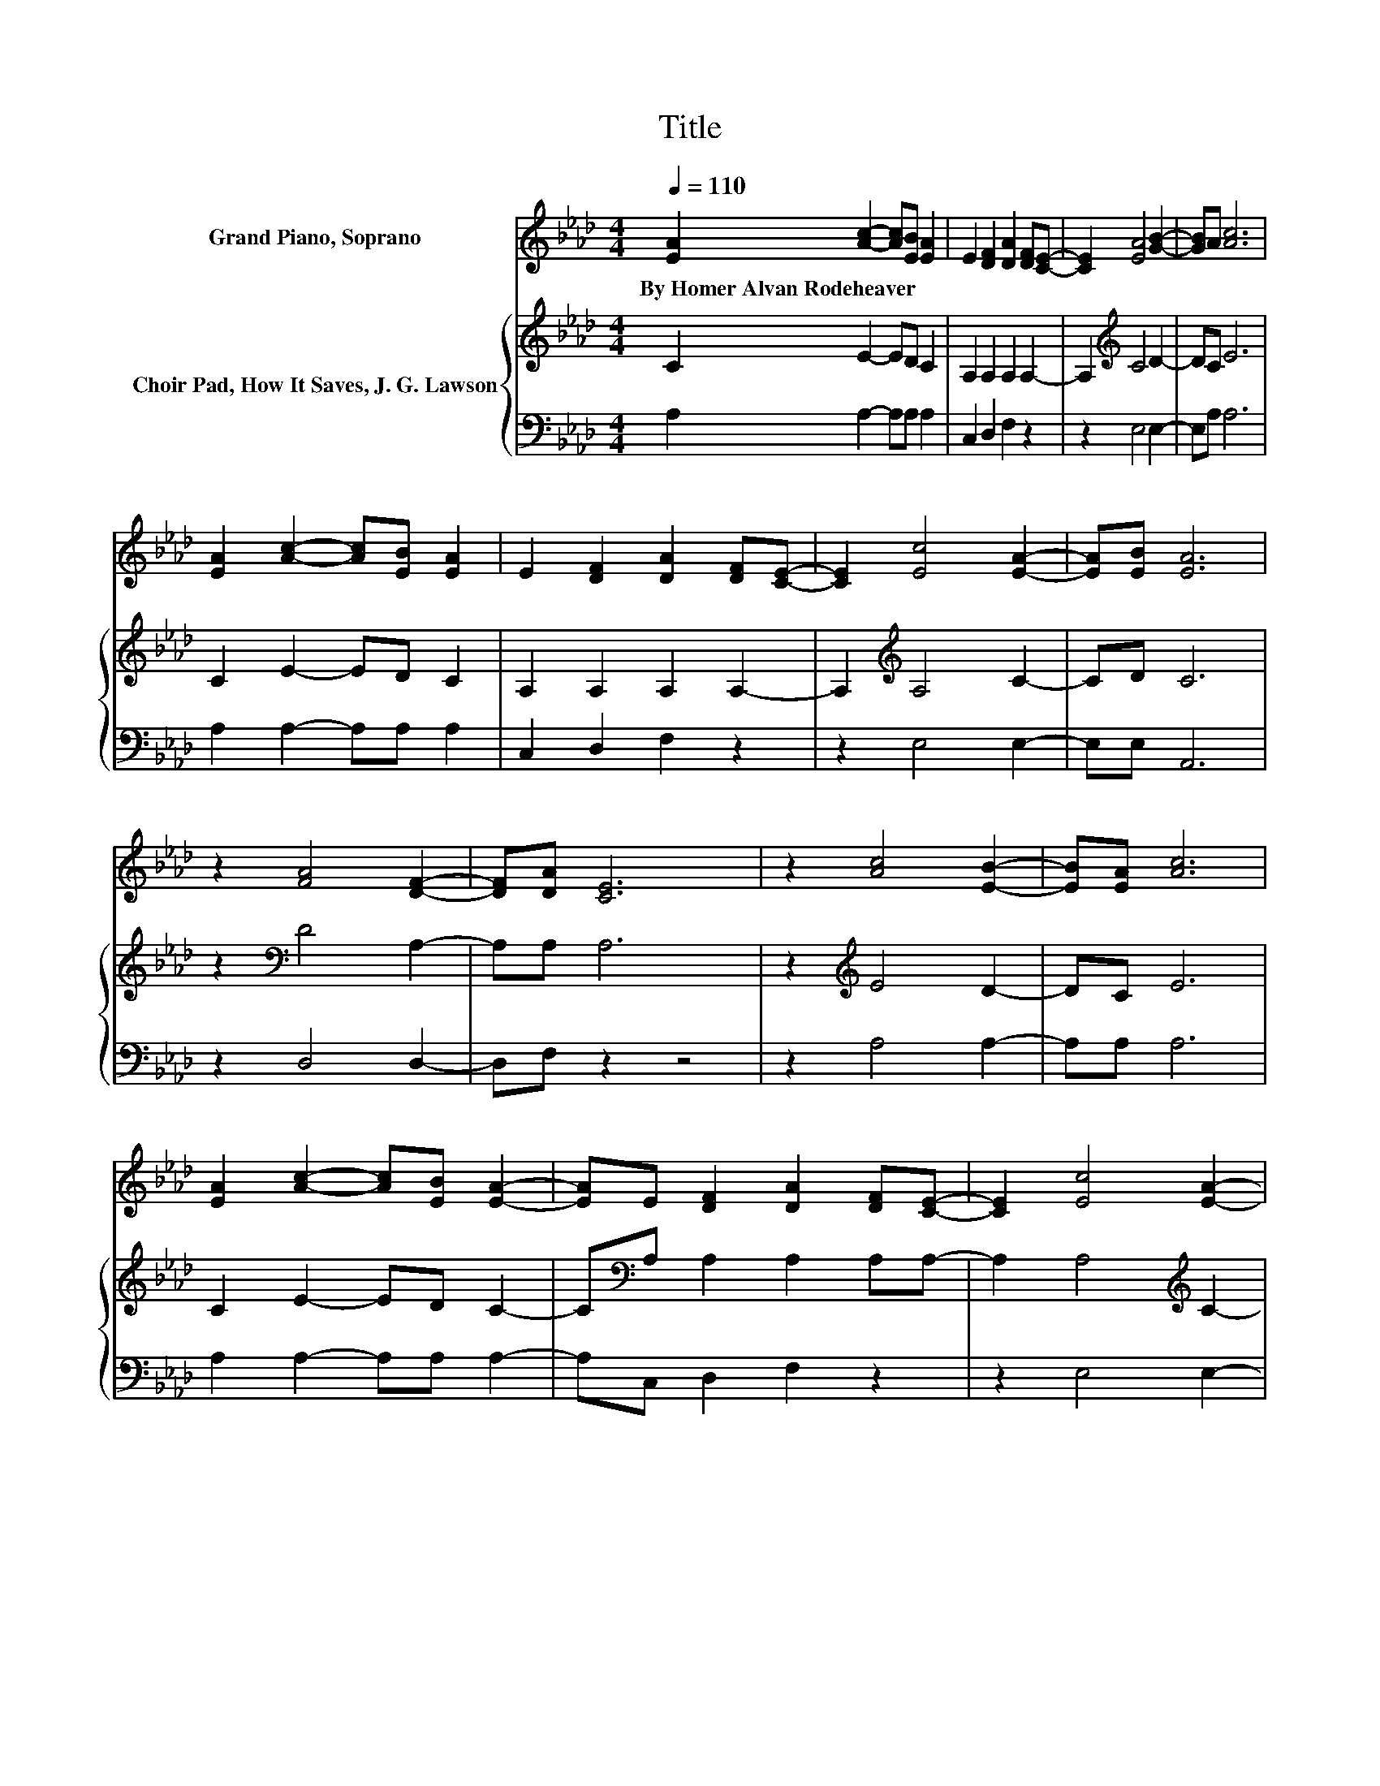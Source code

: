 X:1
T:Title
%%score 1 { 2 | 3 }
L:1/8
Q:1/4=110
M:4/4
K:Ab
V:1 treble nm="Grand Piano, Soprano"
V:2 treble nm="Choir Pad, How It Saves, J. G. Lawson"
V:3 bass 
V:1
 [EA]2 [Ac]2- [Ac][EB] [EA]2 | E2 [DF]2 [DA]2 [DF][CE]- | [CE]2 [EA]4 [GB]2- | [GB]A [Ac]6 | %4
w: By~Homer~Alvan~Rodeheaver * * * *||||
 [EA]2 [Ac]2- [Ac][EB] [EA]2 | E2 [DF]2 [DA]2 [DF][CE]- | [CE]2 [Ec]4 [EA]2- | [EA][EB] [EA]6 | %8
w: ||||
 z2 [FA]4 [DF]2- | [DF][DA] [CE]6 | z2 [Ac]4 [EB]2- | [EB][EA] [Ac]6 | %12
w: ||||
 [EA]2 [Ac]2- [Ac][EB] [EA]2- | [EA]E [DF]2 [DA]2 [DF][CE]- | [CE]2 [Ec]4 [EA]2- | %15
w: |||
 [EA][EB] [EA]6- | [EA]2 z2 z4 |] %17
w: ||
V:2
 C2 E2- ED C2 | A,2 A,2 A,2 A,2- | A,2[K:treble] C4 D2- | DC E6 | C2 E2- ED C2 | A,2 A,2 A,2 A,2- | %6
 A,2[K:treble] A,4 C2- | CD C6 | z2[K:bass] D4 A,2- | A,A, A,6 | z2[K:treble] E4 D2- | DC E6 | %12
 C2 E2- ED C2- | C[K:bass]A, A,2 A,2 A,A,- | A,2 A,4[K:treble] C2- | CD C6- | C2 z2 z4 |] %17
V:3
 A,2 A,2- A,A, A,2 | C,2 D,2 F,2 z2 | z2 E,4 E,2- | E,A, A,6 | A,2 A,2- A,A, A,2 | C,2 D,2 F,2 z2 | %6
 z2 E,4 E,2- | E,E, A,,6 | z2 D,4 D,2- | D,F, z2 z4 | z2 A,4 A,2- | A,A, A,6 | A,2 A,2- A,A, A,2- | %13
 A,C, D,2 F,2 z2 | z2 E,4 E,2- | E,E, A,6- | A,2 z2 z4 |] %17

